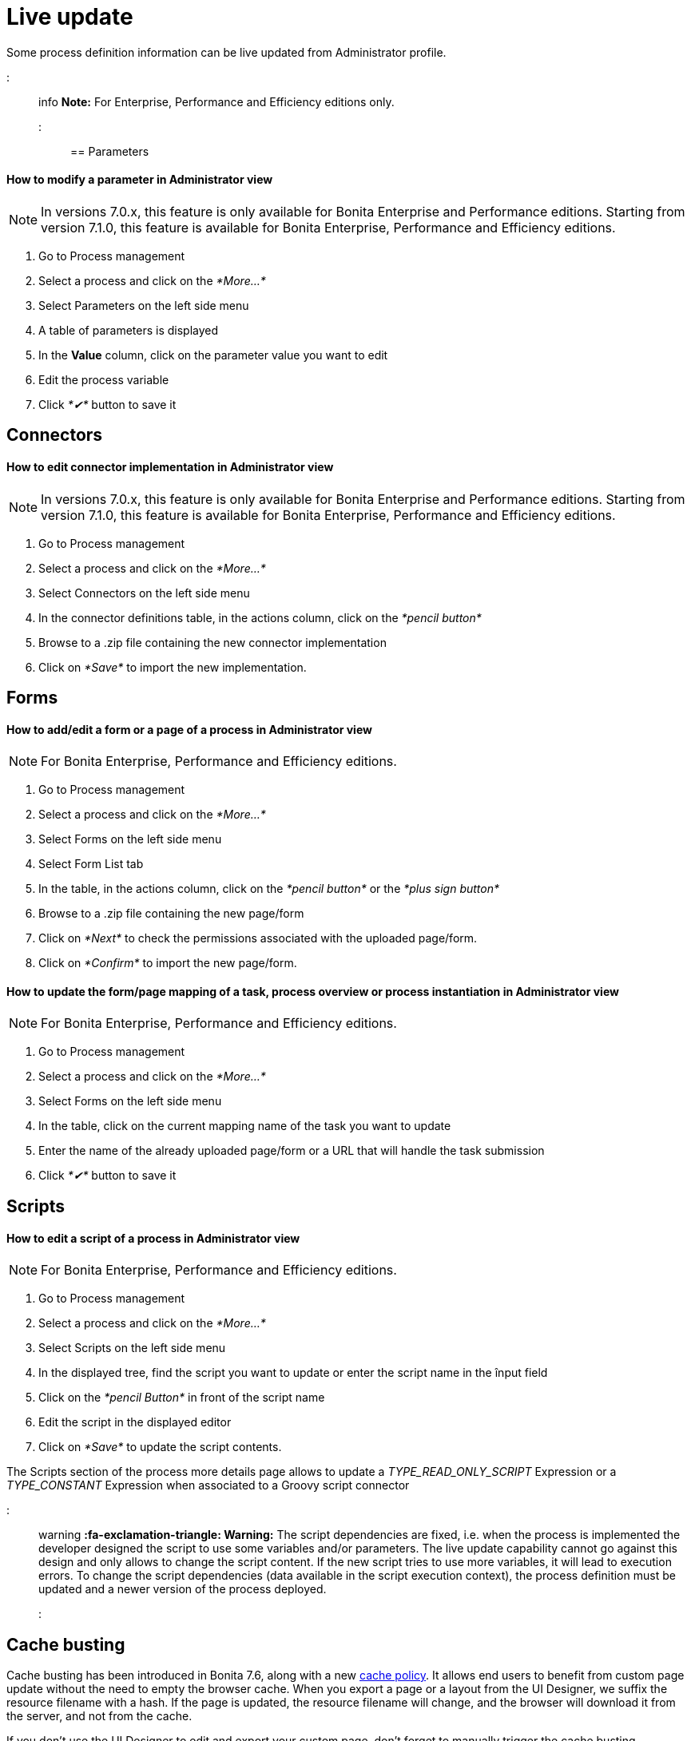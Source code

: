 = Live update

Some process definition information can be live updated from Administrator profile.

::: info *Note:* For Enterprise, Performance and Efficiency editions only.
:::

== Parameters

[discrete]
==== How to modify a parameter in Administrator view

NOTE: In versions 7.0.x, this feature is only available for Bonita Enterprise and Performance editions.
Starting from version 7.1.0, this feature is available for Bonita Enterprise, Performance and Efficiency editions.

. Go to Process management
. Select a process and click on the _*More...*_
. Select Parameters on the left side menu
. A table of parameters is displayed
. In the *Value* column, click on the parameter value you want to edit
. Edit the process variable
. Click _*✔*_ button to save it

== Connectors

[discrete]
==== How to edit connector implementation in Administrator view

NOTE: In versions 7.0.x, this feature is only available for Bonita Enterprise and Performance editions.
Starting from version 7.1.0, this feature is available for Bonita Enterprise, Performance and Efficiency editions.

. Go to Process management
. Select a process and click on the _*More...*_
. Select Connectors on the left side menu
. In the connector definitions table, in the actions column, click on the _*pencil button*_
. Browse to a .zip file containing the new connector implementation
. Click on _*Save*_ to import the new implementation.

== Forms

[discrete]
==== How to add/edit a form or a page of a process in Administrator view

NOTE: For Bonita Enterprise, Performance and Efficiency editions.

. Go to Process management
. Select a process and click on the _*More...*_
. Select Forms on the left side menu
. Select Form List tab
. In the table, in the actions column, click on the _*pencil button*_ or the _*plus sign button*_
. Browse to a .zip file containing the new page/form
. Click on _*Next*_ to check the permissions associated with the uploaded page/form.
. Click on _*Confirm*_ to import the new page/form.

[discrete]
==== How to update the form/page mapping of a task, process overview or process instantiation in Administrator view

NOTE: For Bonita Enterprise, Performance and Efficiency editions.

. Go to Process management
. Select a process and click on the _*More...*_
. Select Forms on the left side menu
. In the table, click on the current mapping name of the task you want to update
. Enter the name of the already uploaded page/form or a URL that will handle the task submission
. Click _*✔*_ button to save it

== Scripts

[discrete]
==== How to edit a script of a process in Administrator view

NOTE: For Bonita Enterprise, Performance and Efficiency editions.

. Go to Process management
. Select a process and click on the _*More...*_
. Select Scripts on the left side menu
. In the displayed tree, find the script you want to update or enter the script name in the înput field
. Click on the _*pencil Button*_ in front of the script name
. Edit the script in the displayed editor
. Click on _*Save*_ to update the script contents.

The Scripts section of the process more details page allows to update a _TYPE_READ_ONLY_SCRIPT_ Expression or a _TYPE_CONSTANT_ Expression when associated to a Groovy script connector

::: warning *:fa-exclamation-triangle: Warning:* The script dependencies are fixed, i.e.
when the process is implemented the developer designed the script to use some variables and/or parameters.
The live update capability cannot go against this design and only allows to change the script content.
If the new script tries to use more variables, it will lead to execution errors.
To change the script dependencies (data available in the script execution context), the process definition must be updated and a newer version of the process deployed.
:::

+++<a id="cache_busting">++++++</a>+++

== Cache busting

Cache busting has been introduced in Bonita 7.6, along with a new xref:cache-configuration-and-policy.adoc[cache policy].
It allows end users to benefit from custom page update without the need to empty the browser cache.
When you export a page or a layout from the UI Designer, we suffix the resource filename with a hash.
If the page is updated, the resource filename will change, and the browser will download it from the server, and not from the cache.

If you don't use the UI Designer to edit and export your custom page, don't forget to manually trigger the cache busting mechanism.
It means that, as a developer, you must make sure to either change the file names of the modified resources (javacsript, CSS, images, etc...) or add a query parameter (e.g.
?version=2) to the URLs used in the HTML to access those resources.
This way the web-browser will not use the version it has in cache but the new file instead.
Without this cache busting, end users won't benefit from the latest custom page changes, unless they empty their browser cache.
